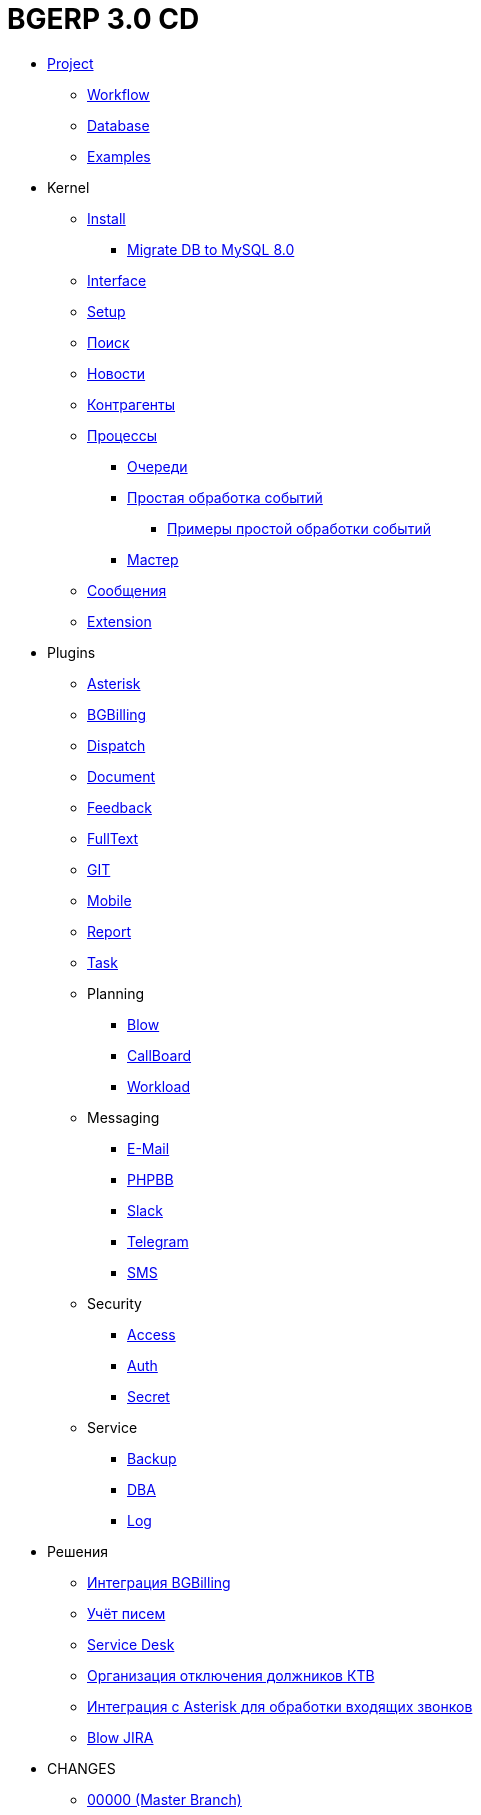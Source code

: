 = BGERP 3.0 CD
:nofooter:

* <<project/index.adoc#, Project>>
** <<project/workflow.adoc#, Workflow>>
** <<project/db.adoc#, Database>>
** <<project/examples.adoc#, Examples>>
* Kernel
** <<kernel/install.adoc#, Install>>
*** <<kernel/mysql_migration.adoc#, Migrate DB to MySQL 8.0>>
** <<kernel/interface.adoc#, Interface>>
** <<kernel/setup.adoc#, Setup>>
** <<kernel/search.adoc#, Поиск>>
** <<kernel/news.adoc#, Новости>>
** <<kernel/customer.adoc#, Контрагенты>>
** <<kernel/process/index.adoc#, Процессы>>
*** <<kernel/process/queue.adoc#, Очереди>>
*** <<kernel/process/processing.adoc#, Простая обработка событий>>
**** <<kernel/process/processing_samples.adoc#, Примеры простой обработки событий>>
*** <<kernel/process/wizard.adoc#, Мастер>>
** <<kernel/message.adoc#, Сообщения>>
** <<kernel/extension.adoc#, Extension>>
* Plugins
** <<plugin/asterisk/index.adoc#, Asterisk>>
** <<plugin/bgbilling/index.adoc#, BGBilling>>
** <<plugin/dispatch/index.adoc#, Dispatch>>
** <<plugin/document/index.adoc#, Document>>
** <<plugin/feedback/index.adoc#, Feedback>>
** <<plugin/fulltext/index.adoc#, FullText>>
** <<plugin/git/index.adoc#, GIT>>
** <<plugin/mobile/index.adoc#, Mobile>>
** <<plugin/report/index.adoc#, Report>>
** <<plugin/task/index.adoc#, Task>>
** Planning
*** <<plugin/pln/blow/index.adoc#, Blow>>
*** <<plugin/pln/callboard/index.adoc#, CallBoard>>
*** <<plugin/pln/workload/index.adoc#, Workload>>
** Messaging
*** <<plugin/msg/email/index.adoc#, E-Mail>>
*** <<plugin/phpbb/index.adoc#, PHPBB>>
*** <<plugin/slack/index.adoc#, Slack>>
*** <<plugin/telegram/index.adoc#, Telegram>>
*** <<plugin/sms/index.adoc#, SMS>>
** Security
*** <<plugin/sec/access/index.adoc#, Access>>
*** <<plugin/sec/auth/index.adoc#, Auth>>
*** <<plugin/sec/secret/index.adoc#, Secret>>
** Service
*** <<plugin/svc/backup/index.adoc#, Backup>>
*** <<plugin/svc/dba/index.adoc#, DBA>>
*** <<plugin/svc/log/index.adoc#, Log>>
* Решения
** <<ext/bgbilling.adoc#, Интеграция BGBilling>>
** <<ext/letter.adoc#, Учёт писем>>
** <<ext/service_desk.adoc#, Service Desk>>
** <<ext/disconnect_debtors_ktv.adoc#, Организация отключения должников КТВ>>
** <<ext/asterisk_integration.adoc#, Интеграция с Asterisk для обработки входящих звонков>>
** <<ext/blow_jira.adoc#, Blow JIRA>>
* CHANGES
** <<changes/00000/index.adoc#, 00000 (Master Branch)>>
